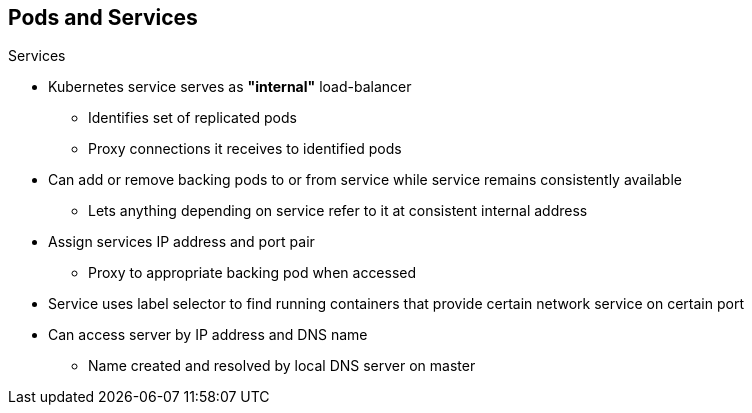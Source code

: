 == Pods and Services


.Services

* Kubernetes service serves as *"internal"* load-balancer
** Identifies set of replicated pods
** Proxy connections it receives to identified pods
* Can add or remove backing pods to or from service while service remains consistently available
** Lets anything depending on service refer to it at consistent internal address

* Assign services IP address and port pair
** Proxy to appropriate backing pod when accessed
* Service uses label selector to find running containers that provide certain network service on certain port
* Can access server by IP address and DNS name
** Name created and resolved by local DNS server on master

ifdef::showscript[]

=== Transcript

A Kubernetes _service_ serves as an internal load-balancer. It identifies a set
 of replicated _pods_ and then proxies the connections it receives to those pods.

You can add or remove backing pods to or from a service arbitrarily while the
 service remains consistently available. This lets anything that depends on the
  service refer to it at a consistent Interal IP address.

You assign services an IP address and port pair that, when accessed, proxy to
 an appropriate backing pod.

A service uses a label selector to find all the running containers that provide
 a certain network service on a certain port.

Note that when you use the `Default Router` (HAProxy), you bypass the service
 load-balancing. You use the service only to find out which pods the service
  represents. The `Default Router` does the load-balancing.

endif::showscript[]
